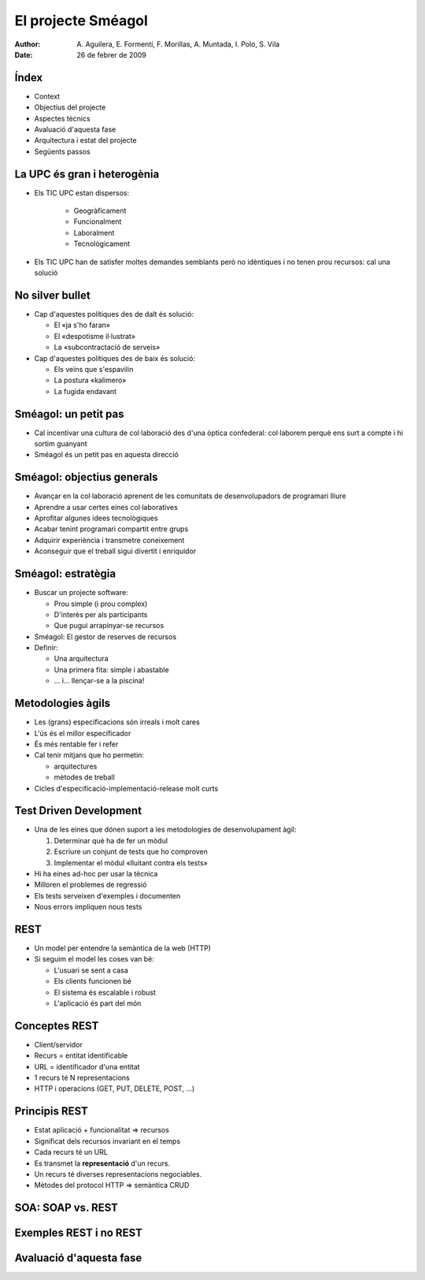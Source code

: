 El projecte Sméagol
===================

:author: A. Aguilera, E. Formentí, F. Morillas, 
         A. Muntada, I. Polo, S. Vila 
:date:   26 de febrer de 2009



Índex
-----
 
* Context
* Objectius del projecte
* Aspectes tècnics
* Avaluació d'aquesta fase
* Arquitectura i estat del projecte
* Següents passos


La UPC és gran i heterogènia
----------------------------

* Els TIC UPC estan dispersos: 

   - Geogràficament
   - Funcionalment
   - Laboralment
   - Tecnològicament

* Els TIC UPC han de satisfer moltes demandes semblants 
  però no idèntiques i no tenen prou recursos: cal una solució



No silver bullet
----------------

* Cap d'aquestes polítiques des de dalt és solució:

  - El «ja s'ho faran»
  - El «despotisme il·lustrat»
  - La «subcontractació de serveis»

* Cap d'aquestes polítiques des de baix és solució:

  - Els veïns que s'espavilin
  - La postura «kalimero»
  - La fugida endavant



Sméagol: un petit pas
---------------------

* Cal incentivar una cultura de col·laboració des d'una
  òptica confederal: col·laborem perquè ens surt a compte
  i hi sortim guanyant

* Sméagol és un petit pas en aquesta direcció
   


Sméagol: objectius generals
---------------------------

* Avançar en la col·laboració aprenent de les comunitats de 
  desenvolupadors de programari lliure
* Aprendre a usar certes eines col·laboratives
* Aprofitar algunes idees tecnològiques
* Acabar tenint programari compartit entre grups
* Adquirir experiència i transmetre coneixement
* Aconseguir que el treball sigui divertit i enriquidor



Sméagol: estratègia
-------------------

* Buscar un projecte software:

  - Prou simple (i prou complex)
  - D'interès per als participants
  - Que pugui arrapinyar-se recursos
  
* Sméagol: El gestor de reserves de recursos

* Definir:
  
  - Una arquitectura
  - Una primera fita: simple i abastable
  - ... i... llençar-se a la piscina!




Metodologies àgils
------------------

* Les (grans) especificacions són irreals i molt cares
* L'ús és el millor especificador
* És més rentable fer i refer
* Cal tenir mitjans que ho permetin:

  - arquitectures
  - mètodes de treball
  
* Cicles d'especificació-implementació-release molt curts



Test Driven Development
-----------------------

* Una de les eines que dónen suport a les metodologies de desenvolupament
  àgil:

  1) Determinar què ha de fer un mòdul
  2) Escriure un conjunt de tests que ho comproven
  3) Implementar el mòdul «lluitant contra els tests»

* Hi ha eines ad-hoc per usar la tècnica
* Milloren el problemes de regressió
* Els tests serveixen d'exemples i documenten
* Nous errors impliquen nous tests




REST
----

* Un model per entendre la semàntica de la web (HTTP)
* Si seguim el model les coses van bé:

  - L'usuari se sent a casa
  - Els clients funcionen bé
  - El sistema és escalable i robust
  - L'aplicació és part del món



Conceptes REST
--------------

* Client/servidor
* Recurs = entitat identificable
* URL = identificador d'una entitat
* 1 recurs té N representacions
* HTTP i operacions (GET, PUT, DELETE, POST, ...)



Principis REST
--------------

* Estat aplicació + funcionalitat => recursos
* Significat dels recursos invariant en el temps
* Cada recurs té un URL
* Es transmet la **representació** d'un recurs.
* Un recurs té diverses representacions negociables.
* Mètodes del protocol HTTP => semàntica CRUD



SOA: SOAP vs. REST
------------------



Exemples REST i no REST
-----------------------





Avaluació d'aquesta fase
------------------------


